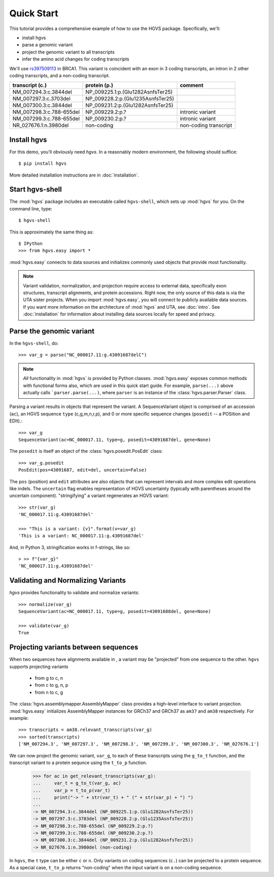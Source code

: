 .. _quick_start.rst:

Quick Start
!!!!!!!!!!!

This tutorial provides a comprehensive example of how to use the HGVS
package.  Specifically, we'll:

* install hgvs
* parse a genomic variant
* project the genomic variant to all transcripts
* infer the amino acid changes for coding transcripts

We'll use `rs397509113
<https://www.ncbi.nlm.nih.gov/projects/SNP/snp_ref.cgi?rs=397509113>`_
in BRCA1. This variant is coincident with an exon in 3 coding
transcripts, an intron in 2 other coding transcripts, and a non-coding
transcript.

========================  ================================= =========================
transcript (c.)           protein (p.)                      comment
========================  ================================= =========================
NM_007294.3:c.3844del     NP_009225.1:p.(Glu1282AsnfsTer25) 
NM_007297.3:c.3703del     NP_009228.2:p.(Glu1235AsnfsTer25) 
NM_007300.3:c.3844del     NP_009231.2:p.(Glu1282AsnfsTer25) 
NM_007298.3:c.788-655del  NP_009229.2:p.?                   intronic variant
NM_007299.3:c.788-655del  NP_009230.2:p.?                   intronic variant
NR_027676.1:n.3980del     non-coding                        non-coding transcript
========================  ================================= =========================


Install hgvs
@@@@@@@@@@@@

For this demo, you'll obviously need `hgvs`.  In a reasonably modern
environment, the following should suffice::

  $ pip install hgvs

More detailed installation instructions are in :doc:`installation`.


Start hgvs-shell
@@@@@@@@@@@@@@@@

The :mod:`hgvs` package includes an executable called ``hgvs-shell``,
which sets up :mod:`hgvs` for you.  On the command line, type::

  $ hgvs-shell

This is approximately the same thing as::

  $ IPython
  >>> from hgvs.easy import *

:mod:`hgvs.easy` connects to data sources and initializes commonly used
objects that provide most functionality.  

.. note:: Variant validation, normalization, and projection require
	  access to external data, specifically exon structures,
	  transcript alignments, and protein accessions.  Right now,
	  the only source of this data is via the UTA sister projects.
	  When you import :mod:`hgvs.easy`, you will connect to
	  publicly available data sources.  If you want more
	  information on the architecture of :mod:`hgvs` and UTA, see
	  :doc:`intro`.  See :doc:`installation` for information about
	  installing data sources locally for speed and privacy.


Parse the genomic variant
@@@@@@@@@@@@@@@@@@@@@@@@@

In the ``hgvs-shell``, do::

  >>> var_g = parse("NC_000017.11:g.43091687delC")

.. note:: *All* functionality in :mod:`hgvs` is provided by Python
	  classes.  :mod:`hgvs.easy` exposes common methods with
	  functional forms also, which are used in this quick start
	  guide.  For example, ``parse(...)`` above actually calls
	  ```parser.parse(...)``, where ``parser`` is an instance of
	  the :class:`hgvs.parser.Parser` class.

Parsing a variant results in objects that represent the variant. A
SequenceVariant object is comprised of an accession (``ac``), an HGVS
sequence ``type`` (c,g,m,n,r,p), and 0 or more specific sequence
changes (``posedit`` -- a POSition and EDIt).::

   >>> var_g
   SequenceVariant(ac=NC_000017.11, type=g, posedit=43091687del, gene=None)

The ``posedit`` is itself an object of the :class:`hgvs.posedit.PosEdit` class::

  >>> var_g.posedit
  PosEdit(pos=43091687, edit=del, uncertain=False)

The ``pos`` (position) and ``edit`` attributes are also objects that
can represent intervals and more complex edit operations like indels.
The ``uncertain`` flag enables representation of HGVS uncertainty
(typically with parentheses around the uncertain
component). "stringifying" a variant regenerates an HGVS variant::

  >>> str(var_g)
  'NC_000017.11:g.43091687del'

  >>> "This is a variant: {v}".format(v=var_g)
  'This is a variant: NC_000017.11:g.43091687del'

And, in Python 3, stringification works in f-strings, like so::

  > >> f"{var_g}"
  'NC_000017.11:g.43091687del'


Validating and Normalizing Variants
@@@@@@@@@@@@@@@@@@@@@@@@@@@@@@@@@@@

`hgvs` provides functionality to validate and normalize variants::

  >>> normalize(var_g)
  SequenceVariant(ac=NC_000017.11, type=g, posedit=43091688del, gene=None)

  >>> validate(var_g)
  True


Projecting variants between sequences
@@@@@@@@@@@@@@@@@@@@@@@@@@@@@@@@@@@@@

When two sequences have alignments available in , a variant may be
"projected" from one sequence to the other.  ``hgvs`` supports
projecting variants

  * from g to c, n
  * from c to g, n, p
  * from n to c, g

The :class:`hgvs.assemblymapper.AssemblyMapper` class provides a
high-level interface to variant projection. :mod:`hgvs.easy`
initializes AssemblyMapper instances for GRCh37 and GRCh37 as ``am37``
and ``am38`` respectively. For example::

  >>> transcripts = am38.relevant_transcripts(var_g)
  >>> sorted(transcripts)
  ['NM_007294.3', 'NM_007297.3', 'NM_007298.3', 'NM_007299.3', 'NM_007300.3', 'NR_027676.1']

We can now project the genomic variant, ``var_g``, to each of these
transcripts using the ``g_to_t`` function, and the transcript variant
to a protein sequnce using the ``t_to_p`` function.

  >>> for ac in get_relevant_transcripts(var_g):
  ...     var_t = g_to_t(var_g, ac)
  ...     var_p = t_to_p(var_t)
  ...     print("-> " + str(var_t) + " (" + str(var_p) + ") ")
  ...
  -> NM_007294.3:c.3844del (NP_009225.1:p.(Glu1282AsnfsTer25))
  -> NM_007297.3:c.3703del (NP_009228.2:p.(Glu1235AsnfsTer25))
  -> NM_007298.3:c.788-655del (NP_009229.2:p.?)
  -> NM_007299.3:c.788-655del (NP_009230.2:p.?)
  -> NM_007300.3:c.3844del (NP_009231.2:p.(Glu1282AsnfsTer25))
  -> NR_027676.1:n.3980del (non-coding)

In ``hgvs``, the ``t`` type can be either ``c`` or ``n``.  Only
variants on coding sequences (``c.``) can be projected to a protein
sequence.  As a special case, ``t_to_p`` returns "non-coding" when the
input variant is on a non-coding sequence.
